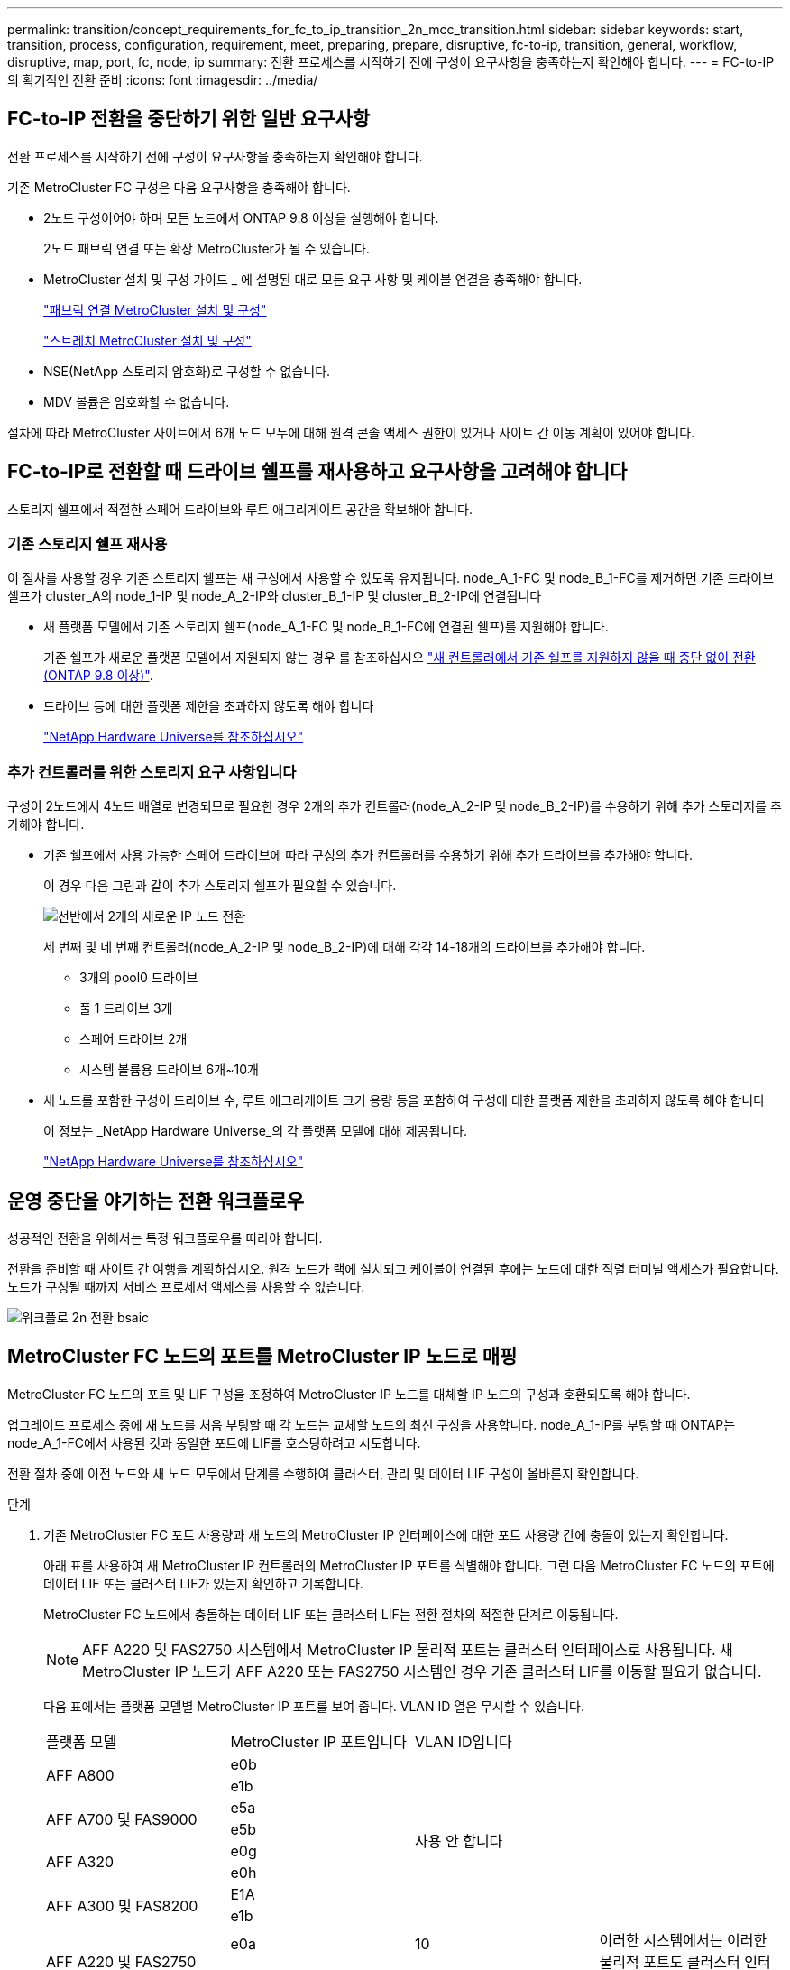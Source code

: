---
permalink: transition/concept_requirements_for_fc_to_ip_transition_2n_mcc_transition.html 
sidebar: sidebar 
keywords: start, transition, process, configuration, requirement, meet, preparing, prepare, disruptive, fc-to-ip, transition, general, workflow, disruptive, map, port, fc, node, ip 
summary: 전환 프로세스를 시작하기 전에 구성이 요구사항을 충족하는지 확인해야 합니다. 
---
= FC-to-IP의 획기적인 전환 준비
:icons: font
:imagesdir: ../media/




== FC-to-IP 전환을 중단하기 위한 일반 요구사항

[role="lead"]
전환 프로세스를 시작하기 전에 구성이 요구사항을 충족하는지 확인해야 합니다.

기존 MetroCluster FC 구성은 다음 요구사항을 충족해야 합니다.

* 2노드 구성이어야 하며 모든 노드에서 ONTAP 9.8 이상을 실행해야 합니다.
+
2노드 패브릭 연결 또는 확장 MetroCluster가 될 수 있습니다.

* MetroCluster 설치 및 구성 가이드 _ 에 설명된 대로 모든 요구 사항 및 케이블 연결을 충족해야 합니다.
+
link:../install-fc/index.html["패브릭 연결 MetroCluster 설치 및 구성"]

+
link:../install-stretch/concept_considerations_differences.html["스트레치 MetroCluster 설치 및 구성"]

* NSE(NetApp 스토리지 암호화)로 구성할 수 없습니다.
* MDV 볼륨은 암호화할 수 없습니다.


절차에 따라 MetroCluster 사이트에서 6개 노드 모두에 대해 원격 콘솔 액세스 권한이 있거나 사이트 간 이동 계획이 있어야 합니다.



== FC-to-IP로 전환할 때 드라이브 쉘프를 재사용하고 요구사항을 고려해야 합니다

스토리지 쉘프에서 적절한 스페어 드라이브와 루트 애그리게이트 공간을 확보해야 합니다.



=== 기존 스토리지 쉘프 재사용

이 절차를 사용할 경우 기존 스토리지 쉘프는 새 구성에서 사용할 수 있도록 유지됩니다. node_A_1-FC 및 node_B_1-FC를 제거하면 기존 드라이브 셸프가 cluster_A의 node_1-IP 및 node_A_2-IP와 cluster_B_1-IP 및 cluster_B_2-IP에 연결됩니다

* 새 플랫폼 모델에서 기존 스토리지 쉘프(node_A_1-FC 및 node_B_1-FC에 연결된 쉘프)를 지원해야 합니다.
+
기존 쉘프가 새로운 플랫폼 모델에서 지원되지 않는 경우 를 참조하십시오 link:task_disruptively_transition_when_exist_shelves_are_not_supported_on_new_controllers.html["새 컨트롤러에서 기존 쉘프를 지원하지 않을 때 중단 없이 전환(ONTAP 9.8 이상)"].

* 드라이브 등에 대한 플랫폼 제한을 초과하지 않도록 해야 합니다
+
https://hwu.netapp.com["NetApp Hardware Universe를 참조하십시오"^]





=== 추가 컨트롤러를 위한 스토리지 요구 사항입니다

구성이 2노드에서 4노드 배열로 변경되므로 필요한 경우 2개의 추가 컨트롤러(node_A_2-IP 및 node_B_2-IP)를 수용하기 위해 추가 스토리지를 추가해야 합니다.

* 기존 쉘프에서 사용 가능한 스페어 드라이브에 따라 구성의 추가 컨트롤러를 수용하기 위해 추가 드라이브를 추가해야 합니다.
+
이 경우 다음 그림과 같이 추가 스토리지 쉘프가 필요할 수 있습니다.

+
image::../media/transition_2n_4_new_ip_nodes_on_the_shelves.png[선반에서 2개의 새로운 IP 노드 전환]

+
세 번째 및 네 번째 컨트롤러(node_A_2-IP 및 node_B_2-IP)에 대해 각각 14-18개의 드라이브를 추가해야 합니다.

+
** 3개의 pool0 드라이브
** 풀 1 드라이브 3개
** 스페어 드라이브 2개
** 시스템 볼륨용 드라이브 6개~10개


* 새 노드를 포함한 구성이 드라이브 수, 루트 애그리게이트 크기 용량 등을 포함하여 구성에 대한 플랫폼 제한을 초과하지 않도록 해야 합니다
+
이 정보는 _NetApp Hardware Universe_의 각 플랫폼 모델에 대해 제공됩니다.

+
https://hwu.netapp.com["NetApp Hardware Universe를 참조하십시오"^]





== 운영 중단을 야기하는 전환 워크플로우

성공적인 전환을 위해서는 특정 워크플로우를 따라야 합니다.

전환을 준비할 때 사이트 간 여행을 계획하십시오. 원격 노드가 랙에 설치되고 케이블이 연결된 후에는 노드에 대한 직렬 터미널 액세스가 필요합니다. 노드가 구성될 때까지 서비스 프로세서 액세스를 사용할 수 없습니다.

image::../media/workflow_2n_transition_bsaic.png[워크플로 2n 전환 bsaic]



== MetroCluster FC 노드의 포트를 MetroCluster IP 노드로 매핑

MetroCluster FC 노드의 포트 및 LIF 구성을 조정하여 MetroCluster IP 노드를 대체할 IP 노드의 구성과 호환되도록 해야 합니다.

업그레이드 프로세스 중에 새 노드를 처음 부팅할 때 각 노드는 교체할 노드의 최신 구성을 사용합니다. node_A_1-IP를 부팅할 때 ONTAP는 node_A_1-FC에서 사용된 것과 동일한 포트에 LIF를 호스팅하려고 시도합니다.

전환 절차 중에 이전 노드와 새 노드 모두에서 단계를 수행하여 클러스터, 관리 및 데이터 LIF 구성이 올바른지 확인합니다.

.단계
. 기존 MetroCluster FC 포트 사용량과 새 노드의 MetroCluster IP 인터페이스에 대한 포트 사용량 간에 충돌이 있는지 확인합니다.
+
아래 표를 사용하여 새 MetroCluster IP 컨트롤러의 MetroCluster IP 포트를 식별해야 합니다. 그런 다음 MetroCluster FC 노드의 포트에 데이터 LIF 또는 클러스터 LIF가 있는지 확인하고 기록합니다.

+
MetroCluster FC 노드에서 충돌하는 데이터 LIF 또는 클러스터 LIF는 전환 절차의 적절한 단계로 이동됩니다.

+

NOTE: AFF A220 및 FAS2750 시스템에서 MetroCluster IP 물리적 포트는 클러스터 인터페이스로 사용됩니다. 새 MetroCluster IP 노드가 AFF A220 또는 FAS2750 시스템인 경우 기존 클러스터 LIF를 이동할 필요가 없습니다.

+
다음 표에서는 플랫폼 모델별 MetroCluster IP 포트를 보여 줍니다. VLAN ID 열은 무시할 수 있습니다.

+
|===


| 플랫폼 모델 | MetroCluster IP 포트입니다 | VLAN ID입니다 |  


.2+| AFF A800  a| 
e0b
.8+| 사용 안 합니다  a| 



 a| 
e1b
 a| 



.2+| AFF A700 및 FAS9000  a| 
e5a
 a| 



 a| 
e5b
 a| 



.2+| AFF A320  a| 
e0g
 a| 



 a| 
e0h
 a| 



.2+| AFF A300 및 FAS8200  a| 
E1A
 a| 



 a| 
e1b
 a| 



.2+| AFF A220 및 FAS2750  a| 
e0a
 a| 
10
.2+| 이러한 시스템에서는 이러한 물리적 포트도 클러스터 인터페이스로 사용됩니다. 


 a| 
e0b
 a| 
20



.2+| AFF A250 및 FAS500f  a| 
e0c
 a| 
10
 a| 



 a| 
e0d
 a| 
20
 a| 

|===
+
다음 표를 작성하고 나중에 전환 절차에서 참조할 수 있습니다.

+
|===


| 포트 | 해당 MetroCluster IP 인터페이스 포트(위 표의 내용) | MetroCluster FC 노드의 이러한 포트에 충돌하는 LIF 


 a| 
node_A_1-FC의 첫 번째 MetroCluster IP 포트입니다
 a| 
 a| 



 a| 
node_A_1-FC의 두 번째 MetroCluster IP 포트입니다
 a| 
 a| 



 a| 
node_B_1-FC의 첫 번째 MetroCluster IP 포트입니다
 a| 
 a| 



 a| 
node_B_1-FC의 두 번째 MetroCluster IP 포트입니다
 a| 
 a| 

|===
. 새 컨트롤러에서 사용할 수 있는 물리적 포트와 포트에서 호스팅할 수 있는 LIF를 결정합니다.
+
컨트롤러의 포트 사용량은 MetroCluster IP 구성에서 사용할 플랫폼 모델 및 IP 스위치 모델에 따라 다릅니다. _NetApp Hardware Universe_에서 새 플랫폼의 포트 사용을 수집할 수 있습니다.

+
https://hwu.netapp.com["NetApp Hardware Universe를 참조하십시오"^]

. 필요한 경우 node_A_1-FC 및 node_A_1-IP에 대한 포트 정보를 기록합니다.
+
전환 절차를 수행할 때 표를 참조하십시오.

+
node_a_1-IP의 열에서 새 컨트롤러 모듈의 물리적 포트를 추가하고 새 노드에 대한 IPspace 및 브로드캐스트 도메인을 계획합니다.

+
|===


|  3+| 노드_A_1-FC 3+| Node_A_1 - IP 


| LIF | 포트 | IPspace | 브로드캐스트 도메인 | 포트 | IPspace | 브로드캐스트 도메인 


 a| 
클러스터 1
 a| 
 a| 
 a| 
 a| 
 a| 
 a| 



 a| 
클러스터 2
 a| 
 a| 
 a| 
 a| 
 a| 
 a| 



 a| 
클러스터 3
 a| 
 a| 
 a| 
 a| 
 a| 
 a| 



 a| 
클러스터 4
 a| 
 a| 
 a| 
 a| 
 a| 
 a| 



 a| 
노드 관리
 a| 
 a| 
 a| 
 a| 
 a| 
 a| 



 a| 
클러스터 관리
 a| 
 a| 
 a| 
 a| 
 a| 
 a| 



 a| 
데이터 1
 a| 
 a| 
 a| 
 a| 
 a| 
 a| 



 a| 
데이터 2
 a| 
 a| 
 a| 
 a| 
 a| 
 a| 



 a| 
데이터 3
 a| 
 a| 
 a| 
 a| 
 a| 
 a| 



 a| 
데이터 4
 a| 
 a| 
 a| 
 a| 
 a| 
 a| 



 a| 
산
 a| 
 a| 
 a| 
 a| 
 a| 
 a| 



 a| 
인터클러스터 포트
 a| 
 a| 
 a| 
 a| 
 a| 
 a| 

|===
. 필요한 경우 node_B_1-FC에 대한 모든 포트 정보를 기록합니다.
+
업그레이드 절차를 수행할 때 표를 참조하십시오.

+
node_B_1-IP의 열에서 새 컨트롤러 모듈의 물리적 포트를 추가하고 LIF 포트 사용, IPspace 및 새 노드의 브로드캐스트 도메인을 계획합니다.

+
|===


|  3+| 노드_B_1-FC 3+| Node_B_1 - IP 


| LIF | 물리적 포트 | IPspace | 브로드캐스트 도메인 | 물리적 포트 | IPspace | 브로드캐스트 도메인 


 a| 
클러스터 1
 a| 
 a| 
 a| 
 a| 
 a| 
 a| 



 a| 
클러스터 2
 a| 
 a| 
 a| 
 a| 
 a| 
 a| 



 a| 
클러스터 3
 a| 
 a| 
 a| 
 a| 
 a| 
 a| 



 a| 
클러스터 4
 a| 
 a| 
 a| 
 a| 
 a| 
 a| 



 a| 
노드 관리
 a| 
 a| 
 a| 
 a| 
 a| 
 a| 



 a| 
클러스터 관리
 a| 
 a| 
 a| 
 a| 
 a| 
 a| 



 a| 
데이터 1
 a| 
 a| 
 a| 
 a| 
 a| 
 a| 



 a| 
데이터 2
 a| 
 a| 
 a| 
 a| 
 a| 
 a| 



 a| 
데이터 3
 a| 
 a| 
 a| 
 a| 
 a| 
 a| 



 a| 
데이터 4
 a| 
 a| 
 a| 
 a| 
 a| 
 a| 



 a| 
산
 a| 
 a| 
 a| 
 a| 
 a| 
 a| 



 a| 
인터클러스터 포트
 a| 
 a| 
 a| 
 a| 
 a| 
 a| 

|===




== MetroCluster IP 컨트롤러 준비

새로운 MetroCluster IP 노드 4개를 준비하고 올바른 ONTAP 버전을 설치해야 합니다.

이 작업은 새 노드 각각에 대해 수행해야 합니다.

* Node_A_1 - IP
* Node_A_2 - IP
* Node_B_1 - IP
* Node_B_2 - IP


노드는 * 새로운 * 스토리지 쉘프에 연결해야 합니다. 데이터를 포함하는 기존 스토리지 쉘프에 연결해서는 * 안됩니다.

이러한 단계는 이제 수행할 수도 있고, 나중에 컨트롤러와 쉘프를 랙 장착했을 때 수행할 수도 있습니다. 어떤 경우든, MetroCluster FC 노드의 구성을 변경하기 전에 * 기존 스토리지 쉘프에 노드 * 를 연결하기 전에 * 구성을 지우고 노드를 준비해야 합니다.


NOTE: MetroCluster FC 컨트롤러에 연결된 기존 스토리지 쉘프에 연결된 MetroCluster IP 컨트롤러에서는 이 단계를 수행하지 마십시오.

다음 단계에서는 노드의 구성을 지우고 새 드라이브의 메일박스 영역을 지웁니다.

.단계
. 컨트롤러 모듈을 새 스토리지 쉘프에 연결합니다.
. 유지보수 모드에서 컨트롤러 모듈 및 섀시의 HA 상태를 표시합니다.
+
하구성 쇼

+
모든 부품의 HA 상태는 'mcip'이어야 한다.

. 컨트롤러 또는 섀시의 시스템 상태가 표시되지 않으면 HA 상태를 설정합니다.
+
ha-config modify controller mcip ha-config modify chassis mccip

. 유지 관리 모드 종료:
+
"중지"

+
명령을 실행한 후 LOADER 프롬프트에서 노드가 중지될 때까지 기다립니다.

. 4개 노드 모두에 대해 다음 하위 단계를 반복하여 구성을 지웁니다.
+
.. 환경 변수를 기본값으로 설정합니다.
+
세트 기본값

.. 환경 저장:
+
'사베에프'

+
안녕히 계세요



. 다음 하위 단계를 반복하여 부팅 메뉴의 9a 옵션을 사용하여 4개 노드를 모두 부팅합니다.
+
.. LOADER 프롬프트에서 부팅 메뉴를 시작합니다.
+
boot_ontap 메뉴

.. 부팅 메뉴에서 ""9a"" 옵션을 선택하여 컨트롤러를 재부팅합니다.


. 부팅 메뉴의 옵션 ""5"를 사용하여 4개 노드를 각각 유지보수 모드로 부팅합니다.
. 시스템 ID와 4개 노드 각각을 기록합니다.
+
'시즈구성'을 선택합니다

. node_A_1-IP 및 node_B_1-IP에 대해 다음 단계를 반복합니다.
+
.. 각 사이트에 로컬인 모든 디스크의 소유권을 할당합니다.
+
disk assign adapter.xx. *

.. node_A_1-IP 및 node_B_1-IP에 드라이브 셸프가 연결된 각 HBA에 대해 이전 단계를 반복합니다.


. node_A_1-IP 및 node_B_1-IP에서 다음 단계를 반복하여 각 로컬 디스크의 메일박스 영역을 지웁니다.
+
.. 각 디스크의 메일박스 영역을 제거합니다.
+
'일상자 파기' 지역 '일상자 파기 파트너



. 4개의 컨트롤러를 모두 중지합니다.
+
"중지"

. 각 컨트롤러에서 부팅 메뉴를 표시합니다.
+
boot_ontap 메뉴

. 4개의 각 컨트롤러에서 구성을 지웁니다.
+
휘폰무화과

+
widecononfig 작업이 완료되면 노드가 자동으로 부팅 메뉴로 돌아갑니다.

. 다음 하위 단계를 반복하여 부팅 메뉴의 9a 옵션을 사용하여 4개 노드를 모두 다시 부팅합니다.
+
.. LOADER 프롬프트에서 부팅 메뉴를 시작합니다.
+
boot_ontap 메뉴

.. 부팅 메뉴에서 ""9a"" 옵션을 선택하여 컨트롤러를 재부팅합니다.
.. 다음 컨트롤러 모듈로 이동하기 전에 컨트롤러 모듈이 부팅을 완료하게 하십시오.


+
""9a""가 완료되면 노드는 자동으로 부팅 메뉴로 돌아갑니다.

. 컨트롤러의 전원을 끕니다.




== MetroCluster FC 구성의 상태 확인

전환을 수행하기 전에 MetroCluster FC 구성의 상태와 연결을 확인해야 합니다

이 작업은 MetroCluster FC 구성에서 수행됩니다.

. ONTAP에서 MetroCluster 구성 작동을 확인합니다.
+
.. 시스템에 다중 경로 가 있는지 확인합니다.
+
'node run-node-name sysconfig-a'

.. 두 클러스터 모두에서 상태 알림을 확인합니다.
+
'시스템 상태 경고 표시

.. MetroCluster 구성을 확인하고 운영 모드가 정상인지 확인합니다.
+
MetroCluster 쇼

.. MetroCluster 검사를 수행합니다.
+
'MetroCluster check run

.. MetroCluster 검사 결과를 표시합니다.
+
MetroCluster 체크 쇼

.. 스위치에 대한 상태 경고를 확인합니다(있는 경우).
+
'스토리지 스위치 쇼'

.. Config Advisor를 실행합니다.
+
https://mysupport.netapp.com/site/tools/tool-eula/activeiq-configadvisor["NetApp 다운로드: Config Advisor"^]

.. Config Advisor를 실행한 후 도구의 출력을 검토하고 출력에서 권장 사항을 따라 발견된 문제를 해결하십시오.


. 노드가 비-HA 모드인지 확인합니다.
+
'스토리지 페일오버 쇼'





== Tiebreaker 또는 기타 모니터링 소프트웨어에서 기존 구성 제거

전환을 시작할 수 있는 MetroCluster Tiebreaker 구성 또는 기타 타사 애플리케이션(예: ClusterLion)을 사용하여 기존 구성을 모니터링하는 경우, 전환 전에 Tiebreaker 또는 다른 소프트웨어에서 MetroCluster 구성을 제거해야 합니다.

.단계
. Tiebreaker 소프트웨어에서 기존 MetroCluster 구성을 제거합니다.
+
link:../tiebreaker/concept_configuring_the_tiebreaker_software.html#removing-metrocluster-configurations["MetroCluster 구성을 제거하는 중입니다"]

. 전환을 시작할 수 있는 타사 애플리케이션에서 기존 MetroCluster 구성을 제거합니다.
+
응용 프로그램 설명서를 참조하십시오.


